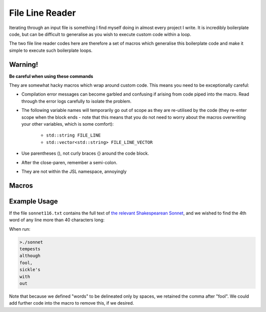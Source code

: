 .. line-reader

#######################
File Line Reader
#######################


Iterating through an input file is something I find myself doing in almost every project I write. It is incredibly boilerplate code, but can be difficult to generalise as you wish to execute custom code within a loop. 

The two file line reader codes here are therefore a set of macros which generalise this boilerplate code and make it simple to execute such boilerplate loops.


Warning!
*******************************

**Be careful when using these commands**

They are somewhat hacky macros which wrap around custom code. This means you need to be exceptionally careful:

* Compilation error messages can become garbled and confusing if arising from code piped into the macro. Read through the error logs carefully to isolate the problem. 
* The following variable names will temporarily go out of scope as they are re-utilised by the code (they re-enter scope when the block ends - note that this means that you do not need to worry about the macros overwriting your other variables, which is some comfort):

	* ``std::string FILE_LINE``
	* ``std::vector<std::string> FILE_LINE_VECTOR``

* Use parentheses (), not curly braces {} around the code block.

* After the close-paren, remember a semi-colon.

* They are not within the JSL namespace, annoyingly

Macros
************

.. doxygendefine:: forLineIn

.. doxygendefine:: forLineVectorIn

Example Usage
*********************

If the file ``sonnet116.txt`` contains the full text of `the relevant Shakespearean Sonnet <https://www.poetryfoundation.org/poems/45106/sonnet-116-let-me-not-to-the-marriage-of-true-minds>`_, and we wished to find the 4th word of any line more than 40 characters long:

.. code-block:: c++
	:emphasize-lines: 1
	
	//sonnet.cpp
	
	#include <iostream>
	#include "JSL.h"
	int main(int argc, char * argv[])
	{
	 std::string fileName = "sonnet116.txt";
	 forLineVectorIn(fileName,' ',
	   if (FILE_LINE.length() > 40)
	   {
		  std::cout << FILE_LINE_VECTOR[3] << std::endl;
	   }
	 );
	}


When run:

.. code-block:: text

	>./sonnet
	tempests
	although
	fool,
	sickle's
	with
	out

Note that because we defined "words" to be delineated only by spaces, we retained the comma after "fool". We could add further code into the macro to remove this, if we desired.
